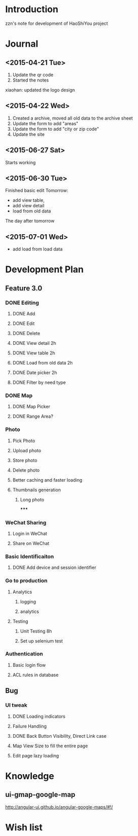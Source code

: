 

* Introduction
zzn's note for development of HaoShiYou project
* Journal
** <2015-04-21 Tue> 
1. Update the qr code
2. Started the notes

xiaohan: updated the logo design
** <2015-04-22 Wed>
1. Created a archive, moved all old data to the archive sheet
2. Update the form to add "areas"
3. Update the form to add "city or zip code"
4. Update the site
** <2015-06-27 Sat>
Starts working
** <2015-06-30 Tue>
Finished basic edit
Tomorrow: 
- add view table,
- add view detail
- load from old data
The day after tomorrow
** <2015-07-01 Wed>
- add load from load data

* Development Plan
** Feature 3.0
*** DONE Editing
**** DONE Add
**** DONE Edit
**** DONE Delete

**** DONE View detail 2h
**** DONE View table 2h
**** DONE Load from old data 2h
**** DONE Date picker 2h


**** DONE Filter by need type
*** DONE Map
**** DONE Map Picker
**** DONE Range Area?


*** Photo
**** Pick Photo
**** Upload photo
**** Store photo
**** Delete photo
**** Better caching and faster loading

**** Thumbnails generation
***** Long photo
*****
*** WeChat Sharing
**** Login in WeChat
**** Share on WeChat
*** Basic Identificaiton
**** DONE Add device and session identifier


*** Go to production
**** Analytics
***** logging
***** analytics
**** Testing
***** Unit Testing 8h
***** Set up selenium test


*** Authentication
**** Basic login flow
**** ACL rules in database

** Bug
*** UI tweak
**** DONE Loading indicators
**** Failure Handling
**** DONE Back Button Visibility, Direct Link case

**** Map View Size to fill the entire page
**** Edit page lazy loading
  
  
* Knowledge
** ui-gmap-google-map
http://angular-ui.github.io/angular-google-maps/#!/
* Wish list

